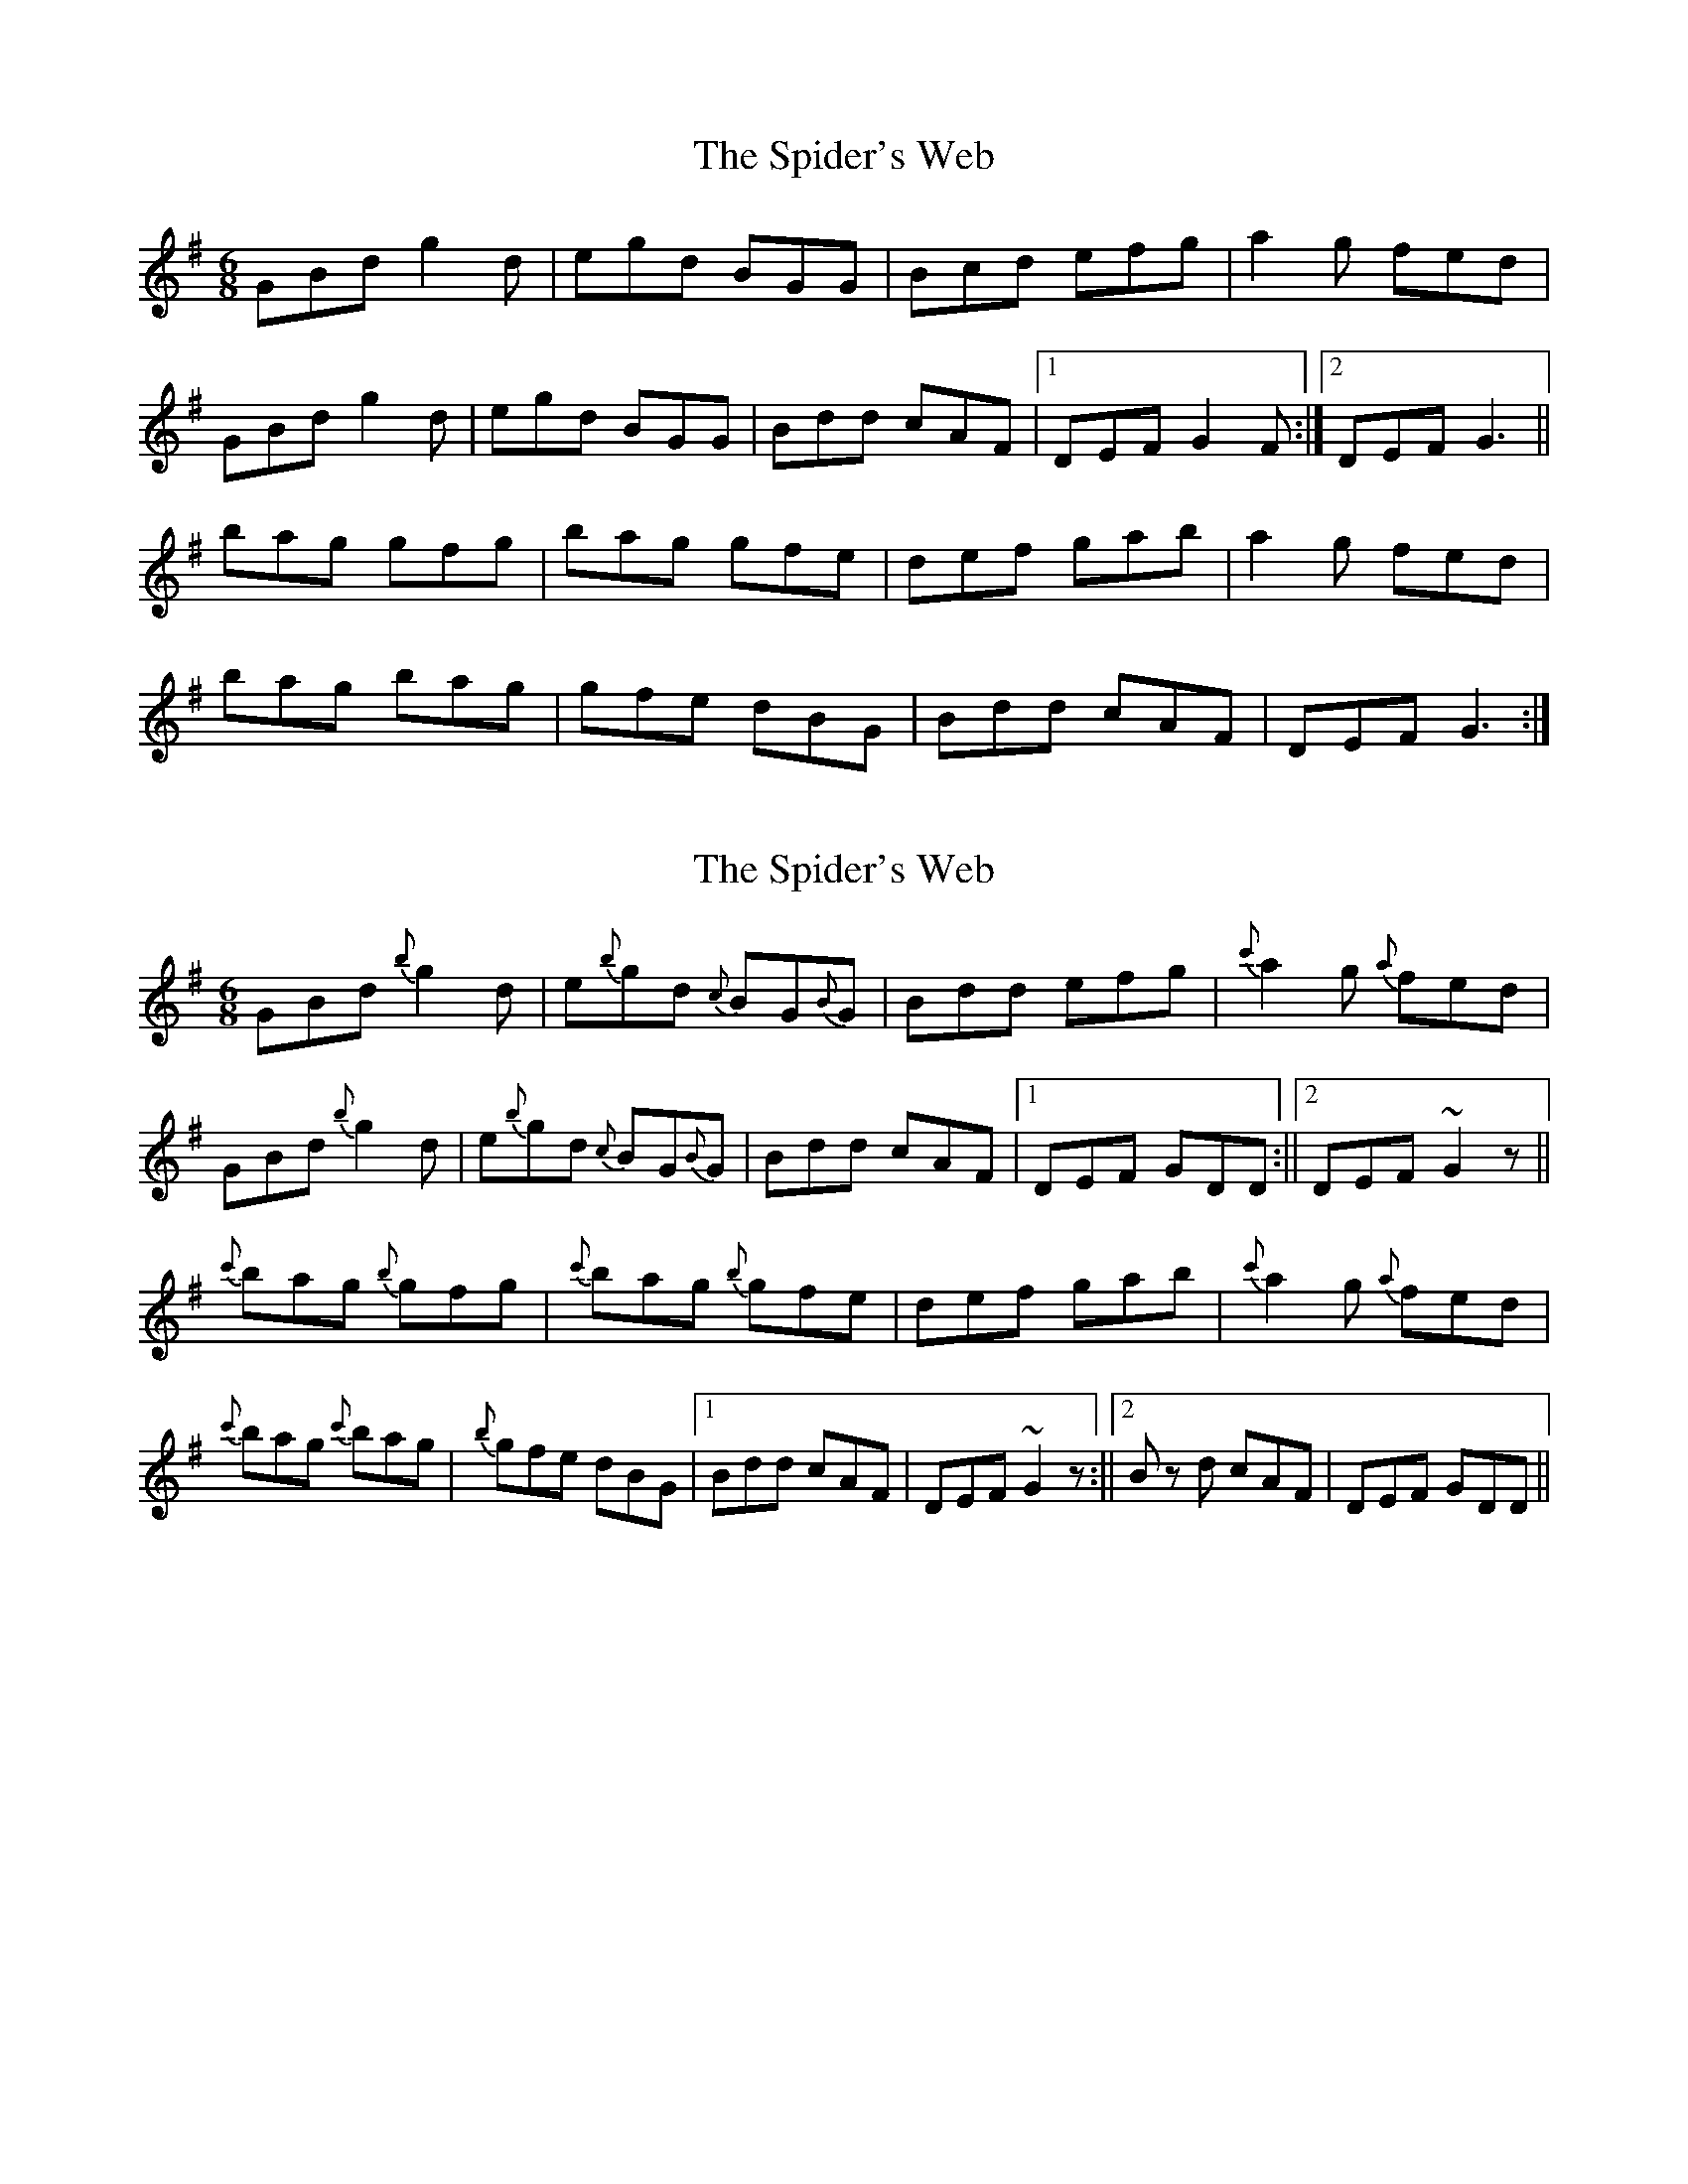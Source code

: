 X: 1
T: Spider's Web, The
Z: Kenny
S: https://thesession.org/tunes/2821#setting2821
R: jig
M: 6/8
L: 1/8
K: Gmaj
GBd g2 d | egd BGG | Bcd efg | a2 g fed |
GBd g2 d | egd BGG | Bdd cAF |1 DEF G2 F :|2 DEF G3 ||
bag gfg | bag gfe | def gab | a2 g fed |
bag bag | gfe dBG | Bdd cAF | DEF G3 :|
X: 2
T: Spider's Web, The
Z: niall_kenny
S: https://thesession.org/tunes/2821#setting16023
R: jig
M: 6/8
L: 1/8
K: Gmaj
GBd {b}g2 d | e{b}gd {c}BG{B}G | Bdd efg | {c'}a2 g {a}fed |GBd {b}g2 d | e{b}gd {c}BG{B}G | Bdd cAF | [1 DEF GDD :|| [2 DEF ~G2 z ||{c'}bag {b}gfg | {c'}bag {b}gfe | def gab | {c'}a2 g {a}fed | {c'}bag {c'}bag | {b}gfe dBG | [1 Bdd cAF | DEF ~G2 z :|| [2 B z d cAF | DEF GDD ||
X: 3
T: Spider's Web, The
Z: robphippen
S: https://thesession.org/tunes/2821#setting22705
R: jig
M: 6/8
L: 1/8
K: Gmaj
GBd g2 d | egd BAG | Bcd efg | {b}a2 g fed |
GBd g2 d | egd BAG | Bcd cAF | DEF G3 :|
bag {a}gfg | bag {a}gfe | def gab | a2 g {g}fed |
bag b2g | {b}gfe dBG | Bcd cAF | DEF G3 :||
